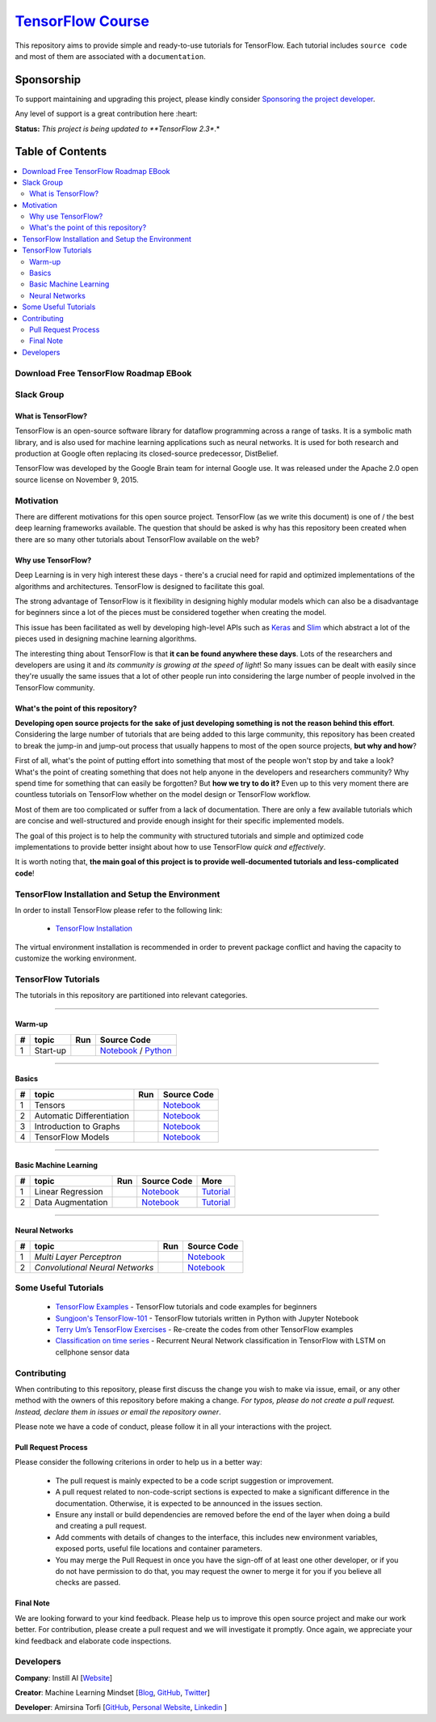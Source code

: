 

********************
`TensorFlow Course`_
********************
.. image:: https://img.shields.io/badge/contributions-welcome-brightgreen.svg?style=flat
    :target: https://github.com/open-source-for-science/TensorFlow-Course/pulls
.. image:: https://badges.frapsoft.com/os/v2/open-source.svg?v=102
    :target: https://github.com/ellerbrock/open-source-badge/
.. image:: https://img.shields.io/twitter/follow/machinemindset.svg?label=Follow&style=social
    :target: https://twitter.com/machinemindset
.. image:: https://zenodo.org/badge/151300862.svg
   :target: https://zenodo.org/badge/latestdoi/151300862


This repository aims to provide simple and ready-to-use tutorials for TensorFlow.
Each tutorial includes ``source code`` and most of them are associated with a ``documentation``.

.. .. image:: _img/mainpage/TensorFlow_World.gif

.. The links.
.. _TensorFlow: https://www.tensorflow.org/install/
.. _Wikipedia: https://en.wikipedia.org/wiki/TensorFlow/


##########################################################################
Sponsorship
##########################################################################

To support maintaining and upgrading this project, please kindly consider `Sponsoring the project developer <https://github.com/sponsors/astorfi/dashboard>`_.

Any level of support is a great contribution here :heart:

**Status:** *This project is being updated to **TensorFlow 2.3**.*

.. raw:: html

   <div align="center">

.. raw:: html

 <a href="https://github.com/sponsors/astorfi/dashboard" target="_blank">
  <img width="600" height="500" align="center" src="https://github.com/instillai/TensorFlow-Course/blob/master/_img/mainpage/donation.jpg"/>
 </a>

.. raw:: html

   </div>

#################
Table of Contents
#################
.. contents::
  :local:
  :depth: 3


==========================================
Download Free TensorFlow Roadmap EBook
==========================================

.. raw:: html

   <div align="center">

.. raw:: html

 <a href="http://www.machinelearningmindset.com/tensorflow-roadmap-ebook/" target="_blank">
  <img width="710" height="500" align="center" src="https://github.com/machinelearningmindset/TensorFlow-Course/blob/master/_img/mainpage/booksubscribe.png"/>
 </a>

.. raw:: html

   </div>

==========================================
Slack Group
==========================================

.. raw:: html

   <div align="center">

.. raw:: html

 <a href="https://www.machinelearningmindset.com/slack-group/" target="_blank">
  <img width="1033" height="350" align="center" src="https://github.com/machinelearningmindset/TensorFlow-Course/blob/master/_img/0-welcome/joinslack.png"/>
 </a>

.. raw:: html

   </div>



~~~~~~~~~~~~~~~~~~~~~
What is TensorFlow?
~~~~~~~~~~~~~~~~~~~~~
TensorFlow is an open-source software library for dataflow programming across a range of tasks. It is a symbolic math library, and is also used for machine learning applications such as neural networks. It is used for both research and production at Google often replacing its closed-source predecessor, DistBelief.

TensorFlow was developed by the Google Brain team for internal Google use. It was released under the Apache 2.0 open source license on November 9, 2015.


============
Motivation
============

There are different motivations for this open source project. TensorFlow (as we write this document) is one of / the best deep learning frameworks available. The question that should be asked is why has this repository been created when there are so many other tutorials about TensorFlow available on the web?

~~~~~~~~~~~~~~~~~~~~~
Why use TensorFlow?
~~~~~~~~~~~~~~~~~~~~~

Deep Learning is in very high interest these days - there's a crucial need for rapid and optimized implementations of the algorithms and architectures. TensorFlow is designed to facilitate this goal.

The strong advantage of TensorFlow is it flexibility in designing highly modular models which can also be a disadvantage for beginners since a lot of the pieces must be considered together when creating the model.

This issue has been facilitated as well by developing high-level APIs such as `Keras <https://keras.io/>`_ and `Slim <https://github.com/tensorflow/models/blob/031a5a4ab41170d555bc3e8f8545cf9c8e3f1b28/research/inception/inception/slim/README.md>`_ which abstract a lot of the pieces used in designing machine learning algorithms.

The interesting thing about TensorFlow is that **it can be found anywhere these days**. Lots of the researchers and developers are using it and *its community is growing at the speed of light*! So many issues can be dealt with easily since they're usually the same issues that a lot of other people run into considering the large number of people involved in the TensorFlow community.

~~~~~~~~~~~~~~~~~~~~~~~~~~~~~~~~~~~~
What's the point of this repository?
~~~~~~~~~~~~~~~~~~~~~~~~~~~~~~~~~~~~

**Developing open source projects for the sake of just developing something is not the reason behind this effort**.
Considering the large number of tutorials that are being added to this large community, this repository has been created to break the jump-in and jump-out process that usually happens to most of the open source projects, **but why and how**?

First of all, what's the point of putting effort into something that most of the people won't stop by and take a look? What's the point of creating something that does not help anyone in the developers and researchers community? Why spend time for something that can easily be forgotten? But **how we try to do it?** Even up to this
very moment there are countless tutorials on TensorFlow whether on the model design or TensorFlow
workflow.

Most of them are too complicated or suffer from a lack of documentation. There are only a few available tutorials which are concise and well-structured and provide enough insight for their specific implemented models.

The goal of this project is to help the community with structured tutorials and simple and optimized code implementations to provide better insight about how to use TensorFlow *quick and effectively*.

It is worth noting that, **the main goal of this project is to provide well-documented tutorials and less-complicated code**!

=================================================
TensorFlow Installation and Setup the Environment
=================================================

.. image:: _img/mainpage/installation-logo.gif
   :height: 100px
   :width: 200 px
   :scale: 50 %
   :alt: alternate text
   :align: right
   :target: docs/tutorials/installation

.. _TensorFlow Installation: https://www.tensorflow.org/install

In order to install TensorFlow please refer to the following link:

  * `TensorFlow Installation`_


.. image:: _img/mainpage/installation.gif
    :target: https://www.youtube.com/watch?v=_3JFEPk4qQY&t=2s

The virtual environment installation is recommended in order to prevent package conflict and having the capacity to customize the working environment.

====================
TensorFlow Tutorials
====================

The tutorials in this repository are partitioned into relevant categories.

==========================

~~~~~~~~
Warm-up
~~~~~~~~

.. image:: _img/mainpage/welcome.gif
   :height: 100px
   :width: 200 px
   :scale: 50 %
   :alt: alternate text
   :align: right


.. _colab: https://colab.research.google.com/github/instillai/TensorFlow-Course/blob/master/codes/ipython/0-welcome/welcome.ipynb
.. _Documentationcnnwelcome: docs/tutorials/0-welcome
.. _ipythonwelcome: codes/ipython/0-welcome/welcome.ipynb
.. _pythonwelcome: https://github.com/instillai/TensorFlow-Course/blob/master/codes/python/0-welcome/welcome.py


.. |Welcome| image:: https://colab.research.google.com/assets/colab-badge.svg
   :target: https://colab.research.google.com/github/instillai/TensorFlow-Course/blob/master/codes/ipython/0-welcome/welcome.ipynb


+----+---------------------+--------------------------+------------------------------------------------------------------------+
| #  |       topic         |          Run             |  Source Code                                                           |
+====+=====================+==========================+========================================================================+
| 1  | Start-up            |       |Welcome|          | `Notebook <ipythonwelcome_>`_  / `Python <pythonwelcome_>`_            |
+----+---------------------+--------------------------+------------------------------------------------------------------------+

==========================

~~~~~~
Basics
~~~~~~

.. image:: _img/mainpage/basics.gif
   :height: 100px
   :width: 200 px
   :scale: 50 %
   :alt: alternate text
   :align: right



.. _ipythontensors: codes/ipython/1-basics/tensors.ipynb
.. |Tensors| image:: https://colab.research.google.com/assets/colab-badge.svg
  :target: https://colab.research.google.com/github/instillai/TensorFlow-Course/blob/master/codes/ipython/1-basics/tensors.ipynb

.. _ipythonad: codes/ipython/1-basics/automatic_differentiation.ipynb
.. |AD| image:: https://colab.research.google.com/assets/colab-badge.svg
  :target: https://colab.research.google.com/github/instillai/TensorFlow-Course/blob/master/codes/ipython/1-basics/automatic_differentiation.ipynb

.. _ipythongraphs: codes/ipython/1-basics/graph.ipynb
.. |graphs| image:: https://colab.research.google.com/assets/colab-badge.svg
  :target: https://colab.research.google.com/github/instillai/TensorFlow-Course/blob/master/codes/ipython/1-basics/graph.ipynb


.. _ipythonmodels: codes/ipython/1-basics/models.ipynb
.. |models| image:: https://colab.research.google.com/assets/colab-badge.svg
  :target: https://colab.research.google.com/github/instillai/TensorFlow-Course/blob/master/codes/ipython/1-basics/models.ipynb



+----+-----------------------------------+--------------------------+-------------------------------------------+
| #  |       topic                       |          Run             |  Source Code                              |
+====+===================================+==========================+===========================================+
| 1  | Tensors                           |       |Tensors|          | `Notebook <ipythontensors_>`_             |
+----+-----------------------------------+--------------------------+-------------------------------------------+
| 2  | Automatic Differentiation         |       |AD|               | `Notebook <ipythonad_>`_                  |
+----+-----------------------------------+--------------------------+-------------------------------------------+
| 3  | Introduction to Graphs            |       |graphs|           | `Notebook <ipythongraphs_>`_              |
+----+-----------------------------------+--------------------------+-------------------------------------------+
| 4  | TensorFlow Models                 |       |models|           | `Notebook <ipythonmodels_>`_              |
+----+-----------------------------------+--------------------------+-------------------------------------------+

==========================

~~~~~~~~~~~~~~~~~~~~~~
Basic Machine Learning
~~~~~~~~~~~~~~~~~~~~~~

.. image:: _img/mainpage/basicmodels.gif
   :height: 100px
   :width: 200 px
   :scale: 50 %
   :alt: alternate text
   :align: right


.. _ipythonlinearreg: codes/ipython/basics_in_machine_learning/linearRegressionOneVariable.ipynb
.. _tutoriallinearreg: https://www.machinelearningmindset.com/linear-regression-with-tensorflow/

.. _tutorialdataaugmentation: https://www.machinelearningmindset.com/data-augmentation-with-tensorflow/
.. _ipythondataaugmentation: https://github.com/instillai/TensorFlow-Course/blob/master/codes/ipython/basics_in_machine_learning/dataaugmentation.ipynb

.. |lr| image:: https://colab.research.google.com/assets/colab-badge.svg
  :target: https://colab.research.google.com/github/instillai/TensorFlow-Course/blob/master/codes/ipython/basics_in_machine_learning/linearRegressionOneVariable.ipynb
.. |da| image:: https://colab.research.google.com/assets/colab-badge.svg
  :target: https://colab.research.google.com/github/instillai/TensorFlow-Course/blob/master/codes/ipython/basics_in_machine_learning/dataaugmentation.ipynb


+----+-----------------------------------+--------------------------+-----------------------------------------------+----------------------------------------------+
| #  |       topic                       |          Run             |  Source Code                                  |  More                                        |
+====+===================================+==========================+===============================================+==============================================+
| 1  | Linear Regression                 |       |lr|               | `Notebook <ipythonlinearreg_>`_               | `Tutorial <tutoriallinearreg_>`_             |
+----+-----------------------------------+--------------------------+-----------------------------------------------+----------------------------------------------+
| 2  | Data Augmentation                 |       |da|               | `Notebook <ipythondataaugmentation_>`_        | `Tutorial <tutorialdataaugmentation_>`_      |
+----+-----------------------------------+--------------------------+-----------------------------------------------+----------------------------------------------+



.. +----+----------------------------+----------------------------------------------------------------------------------------+----------------------------------------------+

==========================

~~~~~~~~~~~~~~~~
Neural Networks
~~~~~~~~~~~~~~~~

.. image:: _img/mainpage/CNNs.png
   :height: 100px
   :width: 200 px
   :scale: 50 %
   :alt: alternate text
   :align: right


.. _ipythonmlp: https://github.com/instillai/TensorFlow-Course/blob/master/codes/ipython/neural_networks/mlp.ipynb
.. _ipythoncnn: https://github.com/instillai/TensorFlow-Course/blob/master/codes/ipython/neural_networks/CNNs.ipynb


.. |mlp| image:: https://colab.research.google.com/assets/colab-badge.svg
 :target: https://colab.research.google.com/github/instillai/TensorFlow-Course/blob/master/codes/ipython/neural_networks/mlp.ipynb
.. |cnn| image:: https://colab.research.google.com/assets/colab-badge.svg
 :target: https://colab.research.google.com/github/instillai/TensorFlow-Course/blob/master/codes/ipython/neural_networks/CNNs.ipynb


+----+------------------------------------------+--------------------------+-----------------------------------------------+
| #  |       topic                              |          Run             |  Source Code                                  |
+====+==========================================+==========================+===============================================+
| 1  |  *Multi Layer Perceptron*                |       |mlp|              | `Notebook <ipythonmlp_>`_                     |
+----+------------------------------------------+--------------------------+-----------------------------------------------+
| 2  |  *Convolutional Neural Networks*         |       |cnn|              | `Notebook <ipythoncnn_>`_                     |
+----+------------------------------------------+--------------------------+-----------------------------------------------+


.. ~~~~~~~~~~~~
.. **Welcome**
.. ~~~~~~~~~~~~

.. The tutorial in this section is just a simple entrance to TensorFlow.





.. +---+---------------------------------------------+-------------------------------------------------+
.. | # |          Source Code                        |                                                 |
.. +===+=============================================+=================================================+
.. | 1 |    `Welcome <welcomesourcecode_>`_          |  `Documentation <Documentationcnnwelcome_>`_    |
.. +---+---------------------------------------------+-------------------------------------------------+

.. ~~~~~~~~~~
.. **Basics**
.. ~~~~~~~~~~
.. These tutorials are related to basics of TensorFlow.

.. _basicmathsourcecode: codes/python/1-basics/basic_math_operations
.. _Documentationbasicmath: docs/tutorials/1-basics/basic_math_operations
.. _ipythonbasicmath: codes/ipython/1-basics/basic_math_operations/code/basic_math_operation.ipynb

.. _ipythonvariabls: codes/ipython/1-basics/variables/code/variables.ipynb
.. _variablssourcecode: codes/python/1-basics/variables/README.rst
.. _Documentationvariabls: docs/tutorials/1-basics/variables


.. +---+-----------------------------------------------------+-------------------------------------------------+
.. | # |          Source Code                                |                                                 |
.. +===+=====================================================+=================================================+
.. | 1 |    `Basic Math Operations <basicmathsourcecode_>`_  |  `Documentation <Documentationbasicmath_>`_     |
.. +---+-----------------------------------------------------+-------------------------------------------------+
.. | 2 |    `TensorFlow Variables <variablssourcecode_>`_    |  `Documentation <Documentationvariabls_>`_      |
.. +---+-----------------------------------------------------+-------------------------------------------------+

.. ~~~~~~~~~~~~~~~~~~~~~~~~~~~~
.. **Machine Learning Basics**
.. ~~~~~~~~~~~~~~~~~~~~~~~~~~~~
.. We are going to present concepts of basic machine learning models and methods and show how to implement them in Tensorflow.

.. _Linear Regression: codes/python/2-basics_in_machine_learning/linear_regression
.. _LinearRegressionipython: codes/ipython/2-basics_in_machine_learning/linear_regression/code/linear_regression.ipynb
.. _Documentationlr: https://www.machinelearningmindset.com/linear-regression-with-tensorflow/

.. _Logistic Regression: codes/python/2-basics_in_machine_learning/logistic_regression
.. _LogisticRegressionipython: codes//ipython/2-basics_in_machine_learning/logistic_regression/code/logistic_regression.ipynb
.. _LogisticRegDOC: docs/tutorials/2-basics_in_machine_learning/logistic_regression

.. _Linear SVM: codes/python/2-basics_in_machine_learning/linear_svm
.. _LinearSVMipython: codes//ipython/2-basics_in_machine_learning/linear_svm/code/linear_svm.ipynb


.. _MultiClass Kernel SVM: codes/python/2-basics_in_machine_learning/multiclass_svm
.. _MultiClassKernelSVMipython: codes/ipython/2-basics_in_machine_learning/multiclass_svm/code/multiclass_svm.ipynb


.. +---+---------------------------------------------+----------------------------------------+
.. | # |          Source Code                        |                                        |
.. +===+=============================================+========================================+
.. | 1 |    `Linear Regression`_                     |  `Documentation <Documentationlr_>`_   |
.. +---+---------------------------------------------+----------------------------------------+
.. | 2 |    `Logistic Regression`_                   |  `Documentation <LogisticRegDOC_>`_    |
.. +---+---------------------------------------------+----------------------------------------+
.. | 3 |    `Linear SVM`_                            |                                        |
.. +---+---------------------------------------------+----------------------------------------+
.. | 4 |    `MultiClass Kernel SVM`_                 |                                        |
.. +---+---------------------------------------------+----------------------------------------+

.. ~~~~~~~~~~~~~~~~~~~
.. **Neural Networks**
.. ~~~~~~~~~~~~~~~~~~~
.. The tutorials in this section are related to neural network architectures.

.. _Simple Convolutional Neural Networks: codes/python/3-neural_networks/convolutional-neural-network
.. _Documentationcnn: docs/tutorials/3-neural_network/convolutiona_neural_network

.. _Simple Multi Layer Perceptron: codes/python/3-neural_networks/multi-layer-perceptron
.. _MultiLayerPerceptronipython: codes/ipython/3-neural_networks/multi-layer-perceptron/code/train_mlp.ipynb

.. _RNN: codes/python/3-neural_networks/recurrent-neural-networks/code/rnn.py
.. _RNNIpython: codes/ipython/3-neural_networks/recurrent-neural-networks/code/rnn.ipynb


.. +---+---------------------------------------------+----------------------------------------+
.. | # |          Source Code                        |                                        |
.. +===+=============================================+========================================+
.. | 1 |    `Multi Layer Perceptron`_                |                                        |
.. +---+---------------------------------------------+----------------------------------------+
.. | 2 |    `Convolutional Neural Networks`_         |  `Documentation <Documentationcnn_>`_  |
.. +---+---------------------------------------------+----------------------------------------+


=====================
Some Useful Tutorials
=====================

  * `TensorFlow Examples <https://github.com/aymericdamien/TensorFlow-Examples>`_ - TensorFlow tutorials and code examples for beginners
  * `Sungjoon's TensorFlow-101 <https://github.com/sjchoi86/Tensorflow-101>`_ - TensorFlow tutorials written in Python with Jupyter Notebook
  * `Terry Um’s TensorFlow Exercises <https://github.com/terryum/TensorFlow_Exercises>`_ - Re-create the codes from other TensorFlow examples
  * `Classification on time series <https://github.com/guillaume-chevalier/LSTM-Human-Activity-Recognition>`_ - Recurrent Neural Network classification in TensorFlow with LSTM on cellphone sensor data


=============
Contributing
=============

When contributing to this repository, please first discuss the change you wish to make via issue,
email, or any other method with the owners of this repository before making a change. *For typos, please
do not create a pull request. Instead, declare them in issues or email the repository owner*.

Please note we have a code of conduct, please follow it in all your interactions with the project.

~~~~~~~~~~~~~~~~~~~~
Pull Request Process
~~~~~~~~~~~~~~~~~~~~

Please consider the following criterions in order to help us in a better way:

  * The pull request is mainly expected to be a code script suggestion or improvement.
  * A pull request related to non-code-script sections is expected to make a significant difference in the documentation. Otherwise, it is expected to be announced in the issues section.
  * Ensure any install or build dependencies are removed before the end of the layer when doing a build and creating a pull request.
  * Add comments with details of changes to the interface, this includes new environment variables, exposed ports, useful file locations and container parameters.
  * You may merge the Pull Request in once you have the sign-off of at least one other developer, or if you do not have permission to do that, you may request the owner to merge it for you if you believe all checks are passed.


~~~~~~~~~~~
Final Note
~~~~~~~~~~~

We are looking forward to your kind feedback. Please help us to improve this open source project and make our work better.
For contribution, please create a pull request and we will investigate it promptly. Once again, we appreciate
your kind feedback and elaborate code inspections.

========================
Developers
========================


**Company**: Instill AI [`Website
<https://instillai.com/>`_]

**Creator**: Machine Learning Mindset [`Blog
<https://machinelearningmindset.com/blog/>`_, `GitHub
<https://github.com/machinelearningmindset>`_, `Twitter
<https://twitter.com/machinemindset>`_]

**Developer**: Amirsina Torfi [`GitHub
<https://github.com/astorfi>`_, `Personal Website
<https://astorfi.github.io/>`_, `Linkedin
<https://www.linkedin.com/in/amirsinatorfi/>`_ ]
